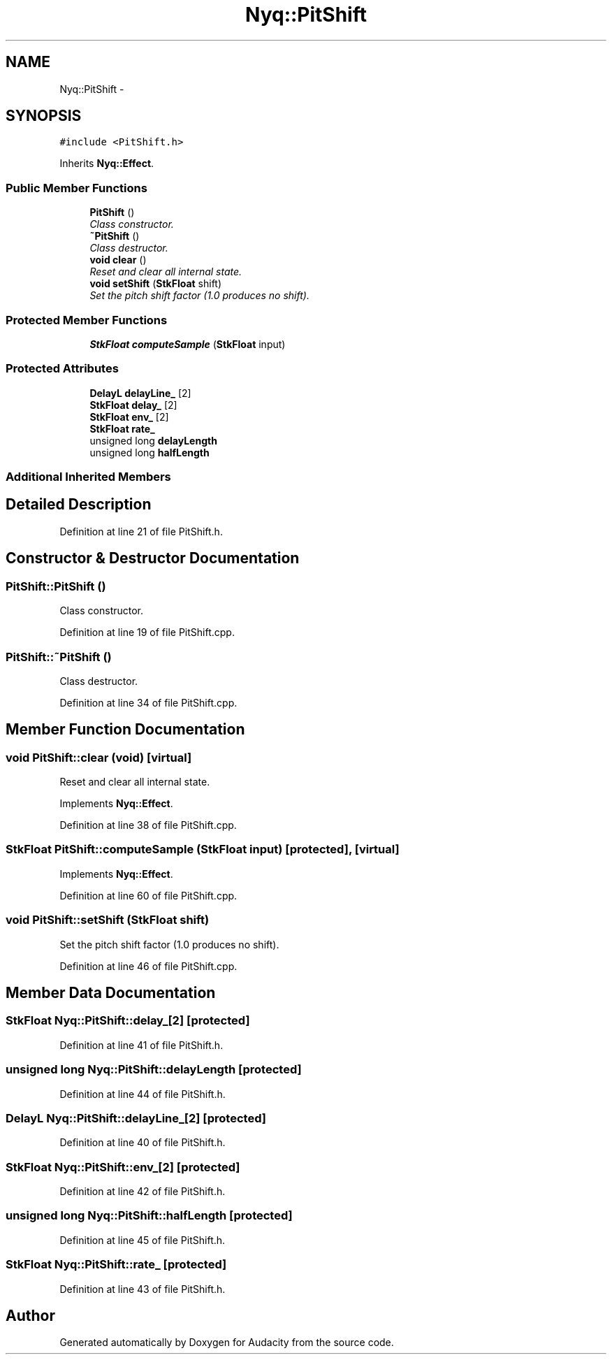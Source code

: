 .TH "Nyq::PitShift" 3 "Thu Apr 28 2016" "Audacity" \" -*- nroff -*-
.ad l
.nh
.SH NAME
Nyq::PitShift \- 
.SH SYNOPSIS
.br
.PP
.PP
\fC#include <PitShift\&.h>\fP
.PP
Inherits \fBNyq::Effect\fP\&.
.SS "Public Member Functions"

.in +1c
.ti -1c
.RI "\fBPitShift\fP ()"
.br
.RI "\fIClass constructor\&. \fP"
.ti -1c
.RI "\fB~PitShift\fP ()"
.br
.RI "\fIClass destructor\&. \fP"
.ti -1c
.RI "\fBvoid\fP \fBclear\fP ()"
.br
.RI "\fIReset and clear all internal state\&. \fP"
.ti -1c
.RI "\fBvoid\fP \fBsetShift\fP (\fBStkFloat\fP shift)"
.br
.RI "\fISet the pitch shift factor (1\&.0 produces no shift)\&. \fP"
.in -1c
.SS "Protected Member Functions"

.in +1c
.ti -1c
.RI "\fBStkFloat\fP \fBcomputeSample\fP (\fBStkFloat\fP input)"
.br
.in -1c
.SS "Protected Attributes"

.in +1c
.ti -1c
.RI "\fBDelayL\fP \fBdelayLine_\fP [2]"
.br
.ti -1c
.RI "\fBStkFloat\fP \fBdelay_\fP [2]"
.br
.ti -1c
.RI "\fBStkFloat\fP \fBenv_\fP [2]"
.br
.ti -1c
.RI "\fBStkFloat\fP \fBrate_\fP"
.br
.ti -1c
.RI "unsigned long \fBdelayLength\fP"
.br
.ti -1c
.RI "unsigned long \fBhalfLength\fP"
.br
.in -1c
.SS "Additional Inherited Members"
.SH "Detailed Description"
.PP 
Definition at line 21 of file PitShift\&.h\&.
.SH "Constructor & Destructor Documentation"
.PP 
.SS "PitShift::PitShift ()"

.PP
Class constructor\&. 
.PP
Definition at line 19 of file PitShift\&.cpp\&.
.SS "PitShift::~PitShift ()"

.PP
Class destructor\&. 
.PP
Definition at line 34 of file PitShift\&.cpp\&.
.SH "Member Function Documentation"
.PP 
.SS "\fBvoid\fP PitShift::clear (\fBvoid\fP)\fC [virtual]\fP"

.PP
Reset and clear all internal state\&. 
.PP
Implements \fBNyq::Effect\fP\&.
.PP
Definition at line 38 of file PitShift\&.cpp\&.
.SS "\fBStkFloat\fP PitShift::computeSample (\fBStkFloat\fP input)\fC [protected]\fP, \fC [virtual]\fP"

.PP
Implements \fBNyq::Effect\fP\&.
.PP
Definition at line 60 of file PitShift\&.cpp\&.
.SS "\fBvoid\fP PitShift::setShift (\fBStkFloat\fP shift)"

.PP
Set the pitch shift factor (1\&.0 produces no shift)\&. 
.PP
Definition at line 46 of file PitShift\&.cpp\&.
.SH "Member Data Documentation"
.PP 
.SS "\fBStkFloat\fP Nyq::PitShift::delay_[2]\fC [protected]\fP"

.PP
Definition at line 41 of file PitShift\&.h\&.
.SS "unsigned long Nyq::PitShift::delayLength\fC [protected]\fP"

.PP
Definition at line 44 of file PitShift\&.h\&.
.SS "\fBDelayL\fP Nyq::PitShift::delayLine_[2]\fC [protected]\fP"

.PP
Definition at line 40 of file PitShift\&.h\&.
.SS "\fBStkFloat\fP Nyq::PitShift::env_[2]\fC [protected]\fP"

.PP
Definition at line 42 of file PitShift\&.h\&.
.SS "unsigned long Nyq::PitShift::halfLength\fC [protected]\fP"

.PP
Definition at line 45 of file PitShift\&.h\&.
.SS "\fBStkFloat\fP Nyq::PitShift::rate_\fC [protected]\fP"

.PP
Definition at line 43 of file PitShift\&.h\&.

.SH "Author"
.PP 
Generated automatically by Doxygen for Audacity from the source code\&.
